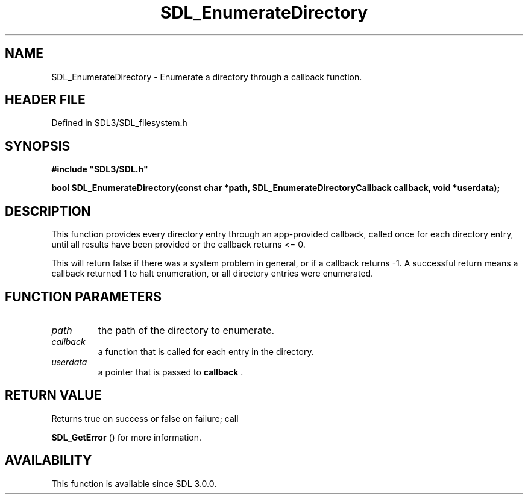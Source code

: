 .\" This manpage content is licensed under Creative Commons
.\"  Attribution 4.0 International (CC BY 4.0)
.\"   https://creativecommons.org/licenses/by/4.0/
.\" This manpage was generated from SDL's wiki page for SDL_EnumerateDirectory:
.\"   https://wiki.libsdl.org/SDL_EnumerateDirectory
.\" Generated with SDL/build-scripts/wikiheaders.pl
.\"  revision SDL-preview-3.1.3
.\" Please report issues in this manpage's content at:
.\"   https://github.com/libsdl-org/sdlwiki/issues/new
.\" Please report issues in the generation of this manpage from the wiki at:
.\"   https://github.com/libsdl-org/SDL/issues/new?title=Misgenerated%20manpage%20for%20SDL_EnumerateDirectory
.\" SDL can be found at https://libsdl.org/
.de URL
\$2 \(laURL: \$1 \(ra\$3
..
.if \n[.g] .mso www.tmac
.TH SDL_EnumerateDirectory 3 "SDL 3.1.3" "Simple Directmedia Layer" "SDL3 FUNCTIONS"
.SH NAME
SDL_EnumerateDirectory \- Enumerate a directory through a callback function\[char46]
.SH HEADER FILE
Defined in SDL3/SDL_filesystem\[char46]h

.SH SYNOPSIS
.nf
.B #include \(dqSDL3/SDL.h\(dq
.PP
.BI "bool SDL_EnumerateDirectory(const char *path, SDL_EnumerateDirectoryCallback callback, void *userdata);
.fi
.SH DESCRIPTION
This function provides every directory entry through an app-provided
callback, called once for each directory entry, until all results have been
provided or the callback returns <= 0\[char46]

This will return false if there was a system problem in general, or if a
callback returns -1\[char46] A successful return means a callback returned 1 to
halt enumeration, or all directory entries were enumerated\[char46]

.SH FUNCTION PARAMETERS
.TP
.I path
the path of the directory to enumerate\[char46]
.TP
.I callback
a function that is called for each entry in the directory\[char46]
.TP
.I userdata
a pointer that is passed to
.BR callback
\[char46]
.SH RETURN VALUE
Returns true on success or false on failure; call

.BR SDL_GetError
() for more information\[char46]

.SH AVAILABILITY
This function is available since SDL 3\[char46]0\[char46]0\[char46]

